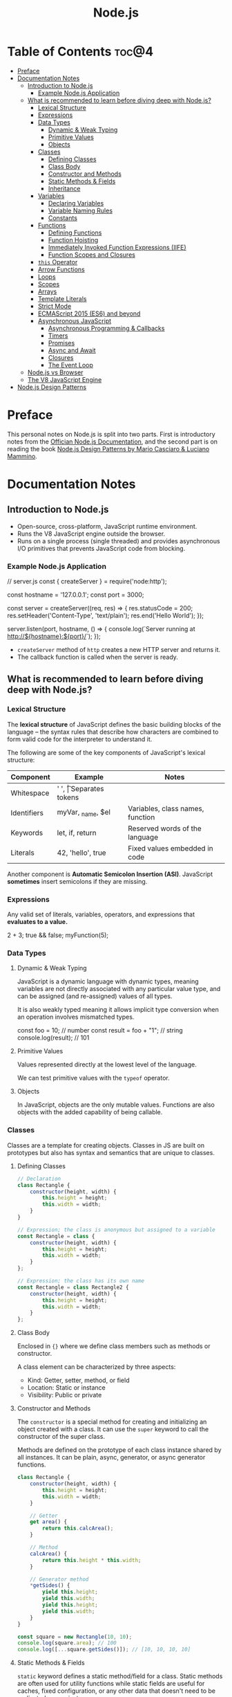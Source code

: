#+TITLE: Node.js
#+DESCRIPTION: Personal notes on Node.js

* Table of Contents :toc@4:
- [[#preface][Preface]]
- [[#documentation-notes][Documentation Notes]]
  - [[#introduction-to-nodejs][Introduction to Node.js]]
    - [[#example-nodejs-application][Example Node.js Application]]
  - [[#what-is-recommended-to-learn-before-diving-deep-with-nodejs][What is recommended to learn before diving deep with Node.js?]]
    - [[#lexical-structure][Lexical Structure]]
    - [[#expressions][Expressions]]
    - [[#data-types][Data Types]]
      - [[#dynamic--weak-typing][Dynamic & Weak Typing]]
      - [[#primitive-values][Primitive Values]]
      - [[#objects][Objects]]
    - [[#classes][Classes]]
      - [[#defining-classes][Defining Classes]]
      - [[#class-body][Class Body]]
      - [[#constructor-and-methods][Constructor and Methods]]
      - [[#static-methods--fields][Static Methods & Fields]]
      - [[#inheritance][Inheritance]]
    - [[#variables][Variables]]
      - [[#declaring-variables][Declaring Variables]]
      - [[#variable-naming-rules][Variable Naming Rules]]
      - [[#constants][Constants]]
    - [[#functions][Functions]]
      - [[#defining-functions][Defining Functions]]
      - [[#function-hoisting][Function Hoisting]]
      - [[#immediately-invoked-function-expressions-iife][Immediately Invoked Function Expressions (IIFE)]]
      - [[#function-scopes-and-closures][Function Scopes and Closures]]
    - [[#this-operator][~this~ Operator]]
    - [[#arrow-functions][Arrow Functions]]
    - [[#loops][Loops]]
    - [[#scopes][Scopes]]
    - [[#arrays][Arrays]]
    - [[#template-literals][Template Literals]]
    - [[#strict-mode][Strict Mode]]
    - [[#ecmascript-2015-es6-and-beyond][ECMAScript 2015 (ES6) and beyond]]
    - [[#asynchronous-javascript][Asynchronous JavaScript]]
      - [[#asynchronous-programming--callbacks][Asynchronous Programming & Callbacks]]
      - [[#timers][Timers]]
      - [[#promises][Promises]]
      - [[#async-and-await][Async and Await]]
      - [[#closures][Closures]]
      - [[#the-event-loop][The Event Loop]]
  - [[#nodejs-vs-browser][Node.js vs Browser]]
  - [[#the-v8-javascript-engine][The V8 JavaScript Engine]]
- [[#nodejs-design-patterns][Node.js Design Patterns]]

* Preface
This personal notes on Node.js is split into two parts. First is introductory notes from the [[https://nodejs.org/en][Offician Node.js Documentation]], and the second part is on reading the book [[https://www.amazon.com/Node-js-Design-Patterns-production-grade-applications-ebook/dp/B08CHMDKW2/ref=sr_1_1?crid=3T0EAFE07J6SD&dib=eyJ2IjoiMSJ9.ppsQv55-gHST9PpRlzE7D3RWIsdekBr8sxrCcwB-SayHSIJFfriiVE8I_shuPwgDVK_Xo-4j7VGrQHfbX1A1pIeZ9SYji32m0uKfkuhHQGEO3xweEKOajvuYJWauf_4CSiKXn1pReZI8EChCbl7j8nk3QVxNhdbJLDhKExdF-iIcT-IIQSoaO8-cx2Bgu_rktddJ3dq4iWRg-Oqyei8iTftHY0eYC0vsXBPyvl-BGCs.yusep-qMhuQRuq1ydsvMli3CJXNZFj4zCn5_0AWfLCM&dib_tag=se&keywords=node.js+design+patterns&qid=1744705216&s=digital-text&sprefix=Node.js+de%2Cdigital-text%2C377&sr=1-1][Node.js Design Patterns by Mario Casciaro & Luciano Mammino]].

* Documentation Notes

** Introduction to Node.js
- Open-source, cross-platform, JavaScript runtime environment.
- Runs the V8 JavaScript engine outside the browser.
- Runs on a single process (single threaded) and provides asynchronous I/O primitives that prevents JavaScript code from blocking.

*** Example Node.js Application

#+begin_example javascript
// server.js
const { createServer } = require('node:http');

const hostname = '127.0.0.1';
const port = 3000;

const server = createServer((req, res) => {
    res.statusCode = 200;
    res.setHeader('Content-Type', 'text/plain');
    res.end('Hello World');
});

server.listen(port, hostname, () => {
    console.log(`Server running at http://${hostname}:${port}/`);
});
#+end_example


- ~createServer~ method of ~http~ creates a new HTTP server and returns it.
- The callback function is called when the server is ready.

** What is recommended to learn before diving deep with Node.js?

*** Lexical Structure
The *lexical structure* of JavaScript defines the basic building blocks of the language -- the syntax rules that describe how characters are combined to form valid code for the interpreter to understand it.

The following are some of the key components of JavaScript's lexical structure:

| Component   | Example           | Notes                            |
|-------------+-------------------+----------------------------------|
| Whitespace  | ' ', \t           | Separates tokens                 |
| Identifiers | myVar, _name, $el | Variables, class names, function |
| Keywords    | let, if, return   | Reserved words of the language   |
| Literals    | 42, 'hello', true | Fixed values embedded in code    |

Another component is *Automatic Semicolon Insertion (ASI)*. JavaScript *sometimes* insert semicolons if they are missing.

*** Expressions
Any valid set of literals, variables, operators, and expressions that *evaluates to a value.*

#+begin_example javascript
2 + 3;
true && false;
myFunction(5);
#+end_example

*** Data Types

**** Dynamic & Weak Typing
JavaScript is a dynamic language with dynamic types, meaning variables are not directly associated with any particular value type, and can be assigned (and re-assigned) values of all types.

It is also weakly typed meaning it allows implicit type conversion when an operation involves mismatched types.

#+begin_example javascript
const foo = 10; // number
const result = foo + "1"; // string
console.log(result); // 101
#+end_example

**** Primitive Values
Values represented directly at the lowest level of the language.

We can test primitive values with the ~typeof~ operator.

**** Objects
In JavaScript, objects are the only mutable values. Functions are also objects with the added capability of being callable.

*** Classes
Classes are a template for creating objects. Classes in JS are built on prototypes but also has syntax and semantics that are unique to classes.

**** Defining Classes
#+begin_src javascript
  // Declaration
  class Rectangle {
      constructor(height, width) {
          this.height = height;
          this.width = width;
      }
  }

  // Expression; the class is anonymous but assigned to a variable
  const Rectangle = class {
      constructor(height, width) {
          this.height = height;
          this.width = width;
      }
  };

  // Expression; the class has its own name
  const Rectangle = class Rectangle2 {
      constructor(height, width) {
          this.height = height;
          this.width = width;
      }
  };
#+end_src

**** Class Body
Enclosed in ~{}~ where we define class members such as methods or constructor.

A class element can be characterized by three aspects:
- Kind: Getter, setter, method, or field
- Location: Static or instance
- Visibility: Public or private

**** Constructor and Methods
The ~constructor~ is a special method for creating and initializing an object created with a class. It can use the ~super~ keyword to call the constructor of the super class.

Methods are defined on the prototype of each class instance shared by all instances. It can be plain, async, generator, or async generator functions.

#+begin_src javascript
  class Rectangle {
      constructor(height, width) {
          this.height = height;
          this.width = width;
      }

      // Getter
      get area() {
          return this.calcArea();
      }

      // Method
      calcArea() {
          return this.height * this.width;
      }
      
      // Generator method
      *getSides() {
          yield this.height;
          yield this.width;
          yield this.height;
          yield this.width;
      }
  }

  const square = new Rectangle(10, 10);
  console.log(square.area); // 100
  console.log([...square.getSides()]); // [10, 10, 10, 10]
#+end_src

**** Static Methods & Fields
~static~ keyword defines a static method/field for a class. Static methods are often used for utility functions while static fields are useful for caches, fixed configuration, or any other data that doesn't need to be replicated across instances.

Basically, the static method/field of the class *belongs to the class itself, not the instance.*

#+begin_src javascript
  class Point {
      constructor(x, y) {
          this.x = x;
          this.y = y;
      }

      static displayName = "Point";
      static distance(a, b) {
          const dx = a.x - b.x;
          const dy = a.y - b.y;

          return Math.hypot(dx, dy);
      }
  }

  const p1 = new Point(5, 5);
  const p2 = new Point(10, 10);
  p1.displayName; // undefined
  p1.distance; // undefined
  p2.displayName; // undefined
  p2.distance; // undefined

  console.log(Point.displayName); // "Point"
  console.log(Point.distance(p1, p2)); // 7.0710678118654755
#+end_src

Field declarations within classes do not need any keywords. Fields without a default value default to ~undefined~. Also, ~private~ properties use a special identifier syntax so no need for ~public~ and ~private~ keywords.

#+begin_src js
  class Rectangle {
      height = 0;
      #width; // private property
      constructor(height, width) {
          this.height = height;
          this.#width = width;
      }
  }
#+end_src

**** Inheritance
The ~extends~ keyword is used in class declarations or class expressions to create a class as a child of another constructor

#+begin_src js
  class Animal {
      constructor(name) {
          this.name = name;
      }

      speak() {
          console.log(`${this.name} makes a noise.`);
      }
  }

  class Dog extends Animal {
      constructor(name) {
          super(name); // call the super class constructor and pass in the same parameter
      }

      speak() {
          console.log(`${this.name} barks.`);
      }
  }

  const d = new Dog("Mitzie");
  d.speak() // Mitzie barks.
#+end_src

~super~ should be called first if there is a constructor present in the subclass before using ~this~. The keyword can also be used to call corresponding methods of super class.

*** Variables
Variables are containers for a value.

**** Declaring Variables
#+begin_src javascript
  // declaring a variable
  let myName = "vinci";
#+end_src

Another way to declare a variable is by using the ~var~ keyword. This is however error prone and works a bit differently with ~let~. The difference are the following:
- ~var~ makes use of hoisting. Basically allowing declaration of variables after initializing it.
- ~var~ allows declaring the *same* variable however many times as you like.

**** Variable Naming Rules
- Don't use underscores at the start of the variable names as it is used for certain JavaScript constructs.
- Numbers at the start of a variable will cause errors.
- Use camelCase.
- Avoid using JavaScript reserved words as variable names.

**** Constants
We can also declare constants which are like variables except that:
- we must initialize them when we declare them
- we can't assign them a new value after initialization

#+begin_src javascript
  const myName = "vinci";
#+end_src

*** Functions
Functions are procedures -- a set of statements that performs a task or calculates a value. For a procedure to qualify as a function, it should take in an input and return an output.

**** Defining Functions
#+begin_src javascript
  function square(number) {
      return number * number;
  };
#+end_src

We can also create a function using a function expression.
#+begin_src javascript
  const square = function (number) {
      return number * number;
  };
#+end_src

**** Function Hoisting
#+begin_src javascript
  console.log(square(5));

  function square(number) {
      return number * number;
  }
#+end_src

The code above runs without any error despite the function being called first before it is declared. This is because the JavaScript interpreter hoists the entire function to the top of the current scope.

Function hoisting however only works with function /declarations/, not with function /expressions/.

**** Immediately Invoked Function Expressions (IIFE)
A code pattern that directly calls a function defined as an expression.

#+begin_src javascript
  (function () {
      // Do something.
  })();

  const value = (function () {
     // Do something.
      return someValue;
  })();
#+end_src

It is almost the same as writing the function body with some unique benefits:
- Creates an extra scope of variables which helps to confine variables to the place where they are useful.
- Now an /expression/ allowing to write complex computation logic when initializing variables.

**** Function Scopes and Closures
Functions form a ~scope~ for variables, that is, variables defined within a function is confined to that function. The function scope inherits from all the upper scopes.

#+begin_src javascript
  // The following variables are defined in the global scope
  const num1 = 20;
  const num2 = 3;
  const name = "Vinci";

  // This function is defined in the global scope
  function multiply() {
    return num1 * num2;
  }

  console.log(multiply()); // 60

  // A nested function example
  function getScore() {
    const num1 = 2;
    const num2 = 3;

    function add() {
      return `${name} scored ${num1 + num2}`;
    }

    return add();
  }

  console.log(getScore()); // "Vinci scored 5"
#+end_src

We also refer to the function body as a ~closure~. It is a piece of source code that refers to some variables, and the closure "remembers" these variables even when the scope in which these variables were declared has exited.

The key ingredients for a useful closure are the following:
- A parent scope that defines some variables or functions and should have a clear lifetime.
- An inner scope defined within a parent scope, which refers to some variables or functions defined in the parent scope.
- The inner scope manages to survive beyond the lifetime of the parent scope. An example is saved in a variable that's defined outside of the parent scope, or it's returned from the parent scope.
- Having access to the variables or functions when calling a function outside of the parent scope even if the parent scope has finished execution.

#+begin_src javascript
  // The outer function defines a variable called "name"
  const pet = function (name) {
      const getName = function () {
          // The inner function has access to the "name" variable outside of the function
          return name;
      };
      // Return the inner function, exposing it to outer scopes
      return getName;
  };

  const myPet = pet("Loki");
  console.log(myPet); // "Loki"

  // ---

  const createPet = function (name) {
      let sex;

      const pet = {
          // setName(newName) is equivalent to setName: function (newName)
          // in this context
          setName(newName) {
              name = newName;
          },

          getName() {
              return name;
          },

          getSex() {
              return sex;
          },

          setSex(newSex) {
              if (
                  typeof newSex === "string" &&
                      (newSex.toLowerCase() === "male" || newSex.toLowerCase() === "female")
              ) {
                  sex = newSex;
              }
          },
      };

      return pet;
  };

  const pet = createPet("Vivie");
  console.log(pet.getName()); // Vivie

  pet.setName("Oliver");
  pet.setSex("male");
  console.log(pet.getSex()); // male
  console.log(pet.getName()); // Oliver
#+end_src

*** ~this~ Operator

*** Arrow Functions

*** Loops

*** Scopes

*** Arrays

*** Template Literals

*** Strict Mode

*** ECMAScript 2015 (ES6) and beyond

*** Asynchronous JavaScript

**** Asynchronous Programming & Callbacks

**** Timers

**** Promises

**** Async and Await

**** Closures

**** The Event Loop

** Node.js vs Browser
| Node.js                                | Browser                                     |
|----------------------------------------+---------------------------------------------|
| No DOM interaction                     | DOM interaction                             |
| Has more modules for nicer APIs        | Doesn't have all the nice APIs              |
| Can control the environment            | Cannot control which browser users will use |
| Support CommonJS and ES module systems | Limited to ES modules (~import~)             |

** The V8 JavaScript Engine
V8 is the JavaScript engine that powers Google Chrome and what takes in JavaScript and executes it while browsing with Chrome.

Modern JavaScript engines no longer just interpret JavaScript, they compile it. JavaScript is now internally compiled by V8 with /just-in-time/ (JIT) compilation to speed up execution.

Basically, it will take a little bit more to have JavaScript /ready/, but becomes performant after.

* Node.js Design Patterns

